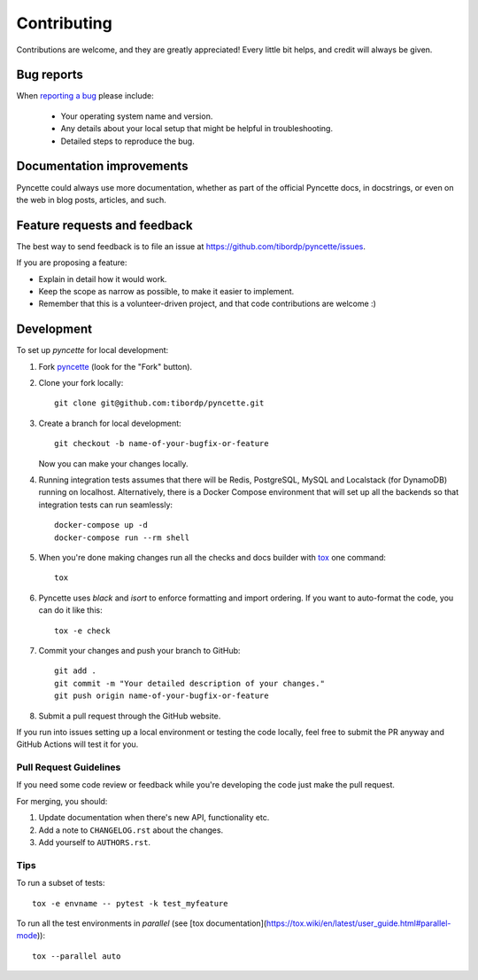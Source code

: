 ============
Contributing
============

Contributions are welcome, and they are greatly appreciated! Every
little bit helps, and credit will always be given.

Bug reports
===========

When `reporting a bug <https://github.com/tibordp/pyncette/issues>`_ please include:

    * Your operating system name and version.
    * Any details about your local setup that might be helpful in troubleshooting.
    * Detailed steps to reproduce the bug.

Documentation improvements
==========================

Pyncette could always use more documentation, whether as part of the
official Pyncette docs, in docstrings, or even on the web in blog posts,
articles, and such.

Feature requests and feedback
=============================

The best way to send feedback is to file an issue at https://github.com/tibordp/pyncette/issues.

If you are proposing a feature:

* Explain in detail how it would work.
* Keep the scope as narrow as possible, to make it easier to implement.
* Remember that this is a volunteer-driven project, and that code contributions are welcome :)

Development
===========

To set up `pyncette` for local development:

1. Fork `pyncette <https://github.com/tibordp/pyncette>`_
   (look for the "Fork" button).
2. Clone your fork locally::

    git clone git@github.com:tibordp/pyncette.git

3. Create a branch for local development::

    git checkout -b name-of-your-bugfix-or-feature

   Now you can make your changes locally.

4. Running integration tests assumes that there will be Redis, PostgreSQL, MySQL and Localstack (for DynamoDB) running on localhost. Alternatively, there is a Docker Compose environment that will set up all the backends so that integration tests can run seamlessly::

    docker-compose up -d
    docker-compose run --rm shell

5. When you're done making changes run all the checks and docs builder with `tox <https://tox.wiki/en/latest/installation.html>`_ one command::

    tox

6. Pyncette uses `black` and `isort` to enforce formatting and import ordering. If you want to auto-format the code, you can do it like this::

    tox -e check

7. Commit your changes and push your branch to GitHub::

    git add .
    git commit -m "Your detailed description of your changes."
    git push origin name-of-your-bugfix-or-feature

8. Submit a pull request through the GitHub website.


If you run into issues setting up a local environment or testing the code locally, feel free to submit the PR anyway and GitHub Actions will test it for you.

Pull Request Guidelines
-----------------------

If you need some code review or feedback while you're developing the code just make the pull request.

For merging, you should:

1. Update documentation when there's new API, functionality etc.
2. Add a note to ``CHANGELOG.rst`` about the changes.
3. Add yourself to ``AUTHORS.rst``.

Tips
----

To run a subset of tests::

    tox -e envname -- pytest -k test_myfeature

To run all the test environments in *parallel* (see
[tox documentation](https://tox.wiki/en/latest/user_guide.html#parallel-mode))::

    tox --parallel auto
